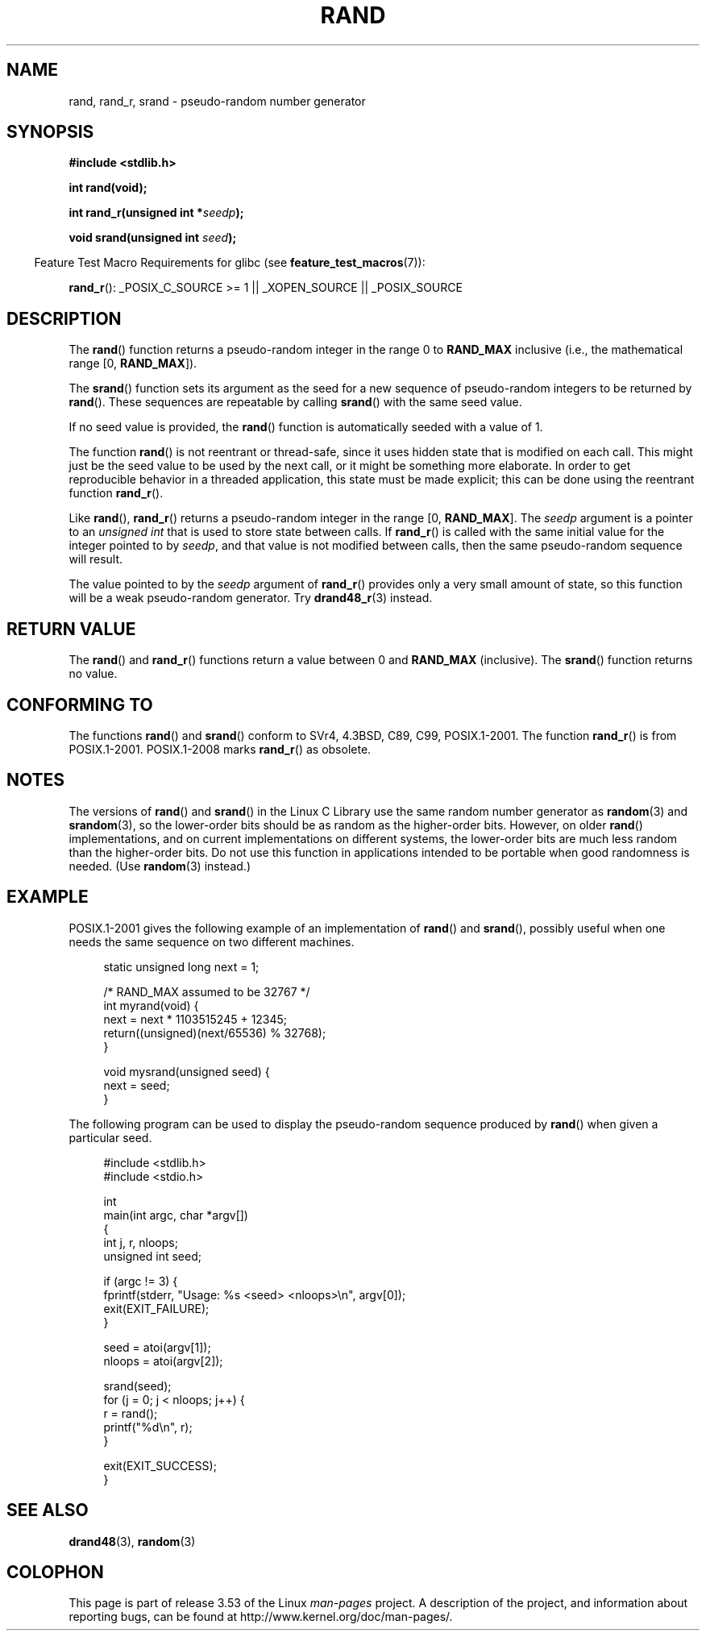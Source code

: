 .\" Copyright 1993 David Metcalfe (david@prism.demon.co.uk)
.\"
.\" %%%LICENSE_START(VERBATIM)
.\" Permission is granted to make and distribute verbatim copies of this
.\" manual provided the copyright notice and this permission notice are
.\" preserved on all copies.
.\"
.\" Permission is granted to copy and distribute modified versions of this
.\" manual under the conditions for verbatim copying, provided that the
.\" entire resulting derived work is distributed under the terms of a
.\" permission notice identical to this one.
.\"
.\" Since the Linux kernel and libraries are constantly changing, this
.\" manual page may be incorrect or out-of-date.  The author(s) assume no
.\" responsibility for errors or omissions, or for damages resulting from
.\" the use of the information contained herein.  The author(s) may not
.\" have taken the same level of care in the production of this manual,
.\" which is licensed free of charge, as they might when working
.\" professionally.
.\"
.\" Formatted or processed versions of this manual, if unaccompanied by
.\" the source, must acknowledge the copyright and authors of this work.
.\" %%%LICENSE_END
.\"
.\" References consulted:
.\"     Linux libc source code
.\"     Lewine's _POSIX Programmer's Guide_ (O'Reilly & Associates, 1991)
.\"     386BSD man pages
.\"
.\" Modified 1993-03-29, David Metcalfe
.\" Modified 1993-04-28, Lars Wirzenius
.\" Modified 1993-07-24, Rik Faith (faith@cs.unc.edu)
.\" Modified 1995-05-18, Rik Faith (faith@cs.unc.edu) to add
.\"          better discussion of problems with rand on other systems.
.\"          (Thanks to Esa Hyyti{ (ehyytia@snakemail.hut.fi).)
.\" Modified 1998-04-10, Nicolás Lichtmaier <nick@debian.org>
.\"          with contribution from Francesco Potorti <F.Potorti@cnuce.cnr.it>
.\" Modified 2003-11-15, aeb, added rand_r
.\" 2010-09-13, mtk, added example program
.\"
.TH RAND 3 2010-10-01 "" "Linux Programmer's Manual"
.SH NAME
rand, rand_r, srand \- pseudo-random number generator
.SH SYNOPSIS
.nf
.B #include <stdlib.h>
.sp
.B int rand(void);
.sp
.BI "int rand_r(unsigned int *" seedp );
.sp
.BI "void srand(unsigned int " seed );
.fi
.sp
.in -4n
Feature Test Macro Requirements for glibc (see
.BR feature_test_macros (7)):
.in
.sp
.BR rand_r ():
_POSIX_C_SOURCE\ >=\ 1 || _XOPEN_SOURCE || _POSIX_SOURCE
.SH DESCRIPTION
The
.BR rand ()
function returns a pseudo-random integer in the range 0 to
.BR RAND_MAX
inclusive (i.e., the mathematical range [0,\ \fBRAND_MAX\fR]).
.PP
The
.BR srand ()
function sets its argument as the seed for a new
sequence of pseudo-random integers to be returned by
.BR rand ().
These sequences are repeatable by calling
.BR srand ()
with the same seed value.
.PP
If no seed value is provided, the
.BR rand ()
function is automatically seeded with a value of 1.
.PP
The function
.BR rand ()
is not reentrant or thread-safe, since it
uses hidden state that is modified on each call.
This might just be the seed value to be used by the next call,
or it might be something more elaborate.
In order to get reproducible behavior in a threaded
application, this state must be made explicit;
this can be done using the reentrant function
.BR rand_r ().

Like
.BR rand (),
.BR rand_r ()
returns a pseudo-random integer in the range [0,\ \fBRAND_MAX\fR].
The
.I seedp
argument is a pointer to an
.IR "unsigned int"
that is used to store state between calls.
If
.BR rand_r ()
is called with the same initial value for the integer pointed to by
.IR seedp ,
and that value is not modified between calls,
then the same pseudo-random sequence will result.

The value pointed to by the
.I seedp
argument of
.BR rand_r ()
provides only a very small amount of state,
so this function will be a weak pseudo-random generator.
Try
.BR drand48_r (3)
instead.
.SH RETURN VALUE
The
.BR rand ()
and
.BR rand_r ()
functions return a value between 0 and
.BR RAND_MAX
(inclusive).
The
.BR srand ()
function returns no value.
.SH CONFORMING TO
The functions
.BR rand ()
and
.BR srand ()
conform to SVr4, 4.3BSD, C89, C99, POSIX.1-2001.
The function
.BR rand_r ()
is from POSIX.1-2001.
POSIX.1-2008 marks
.BR rand_r ()
as obsolete.
.SH NOTES
The versions of
.BR rand ()
and
.BR srand ()
in the Linux C Library use the same random number generator as
.BR random (3)
and
.BR srandom (3),
so the lower-order bits should be as random as the higher-order bits.
However, on older
.BR rand ()
implementations, and on current implementations on different systems,
the lower-order bits are much less random than the higher-order bits.
Do not use this function in applications intended to be portable
when good randomness is needed.
(Use
.BR random (3)
instead.)
.SH EXAMPLE
POSIX.1-2001 gives the following example of an implementation of
.BR rand ()
and
.BR srand (),
possibly useful when one needs the same sequence on two different machines.
.sp
.in +4n
.nf
static unsigned long next = 1;

/* RAND_MAX assumed to be 32767 */
int myrand(void) {
    next = next * 1103515245 + 12345;
    return((unsigned)(next/65536) % 32768);
}

void mysrand(unsigned seed) {
    next = seed;
}
.fi
.in
.PP
The following program can be used to display the
pseudo-random sequence produced by
.BR rand ()
when given a particular seed.
.in +4n
.nf

#include <stdlib.h>
#include <stdio.h>

int
main(int argc, char *argv[])
{
    int j, r, nloops;
    unsigned int seed;

    if (argc != 3) {
        fprintf(stderr, "Usage: %s <seed> <nloops>\\n", argv[0]);
        exit(EXIT_FAILURE);
    }

    seed = atoi(argv[1]);
    nloops = atoi(argv[2]);

    srand(seed);
    for (j = 0; j < nloops; j++) {
        r =  rand();
        printf("%d\\n", r);
    }

    exit(EXIT_SUCCESS);
}
.fi
.in
.SH SEE ALSO
.BR drand48 (3),
.BR random (3)
.SH COLOPHON
This page is part of release 3.53 of the Linux
.I man-pages
project.
A description of the project,
and information about reporting bugs,
can be found at
\%http://www.kernel.org/doc/man\-pages/.
